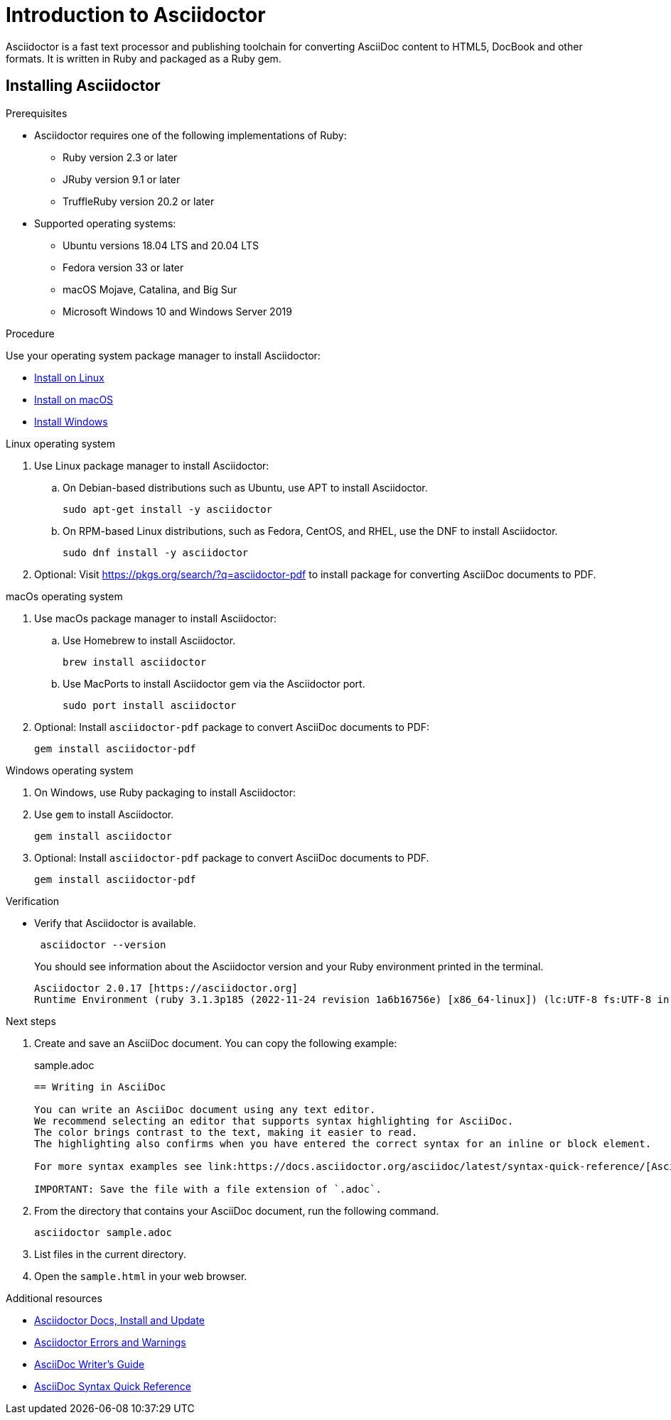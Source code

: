 = Introduction to Asciidoctor

Asciidoctor is a fast text processor and publishing toolchain for converting AsciiDoc content to HTML5, DocBook and other formats.
It is written in Ruby and packaged as a Ruby gem.

== Installing Asciidoctor

.Prerequisites
* Asciidoctor requires one of the following implementations of Ruby:
** Ruby version 2.3 or later
** JRuby version 9.1 or later
** TruffleRuby version 20.2 or later
* Supported operating systems:
** Ubuntu versions 18.04 LTS and 20.04 LTS
** Fedora version 33 or later
** macOS Mojave, Catalina, and Big Sur
** Microsoft Windows 10 and Windows Server 2019

.Procedure
Use your operating system package manager to install Asciidoctor:

* xref:linux[Install on Linux]
* xref:macos[Install on macOS]
* xref:windows[Install Windows]

[[linux]]
.Linux operating system
. Use Linux package manager to install Asciidoctor:
.. On Debian-based distributions such as Ubuntu, use APT to install Asciidoctor.
+
[source,bash]
----
sudo apt-get install -y asciidoctor
----

.. On RPM-based Linux distributions, such as Fedora, CentOS, and RHEL, use the DNF to install Asciidoctor.
+
[source,bash]
----
sudo dnf install -y asciidoctor
----
+
. Optional: Visit link:https://pkgs.org/search/?q=asciidoctor-pdf[https://pkgs.org/search/?q=asciidoctor-pdf] to install package for converting AsciiDoc documents to PDF.

[[macos]]
.macOs operating system
. Use macOs package manager to install Asciidoctor:

.. Use Homebrew to install Asciidoctor.
+
[source,bash]
----
brew install asciidoctor
----

.. Use MacPorts to install Asciidoctor gem via the Asciidoctor port.
+
[source,bash]
----
sudo port install asciidoctor
----

. Optional: Install `asciidoctor-pdf` package to convert AsciiDoc documents to PDF:
+
[source,bash]
----
gem install asciidoctor-pdf
----

[[windows]]
.Windows operating system
. On Windows, use Ruby packaging to install Asciidoctor:

. Use `gem` to install Asciidoctor.
+
[source,bash]
----
gem install asciidoctor
----

. Optional: Install `asciidoctor-pdf` package to convert AsciiDoc documents to PDF.
+
[source,bash]
----
gem install asciidoctor-pdf
----

.Verification
* Verify that Asciidoctor is available.
+
[source,bash]
----
 asciidoctor --version
----
+
You should see information about the Asciidoctor version and your Ruby environment printed in the terminal.
+
[source]
----
Asciidoctor 2.0.17 [https://asciidoctor.org]
Runtime Environment (ruby 3.1.3p185 (2022-11-24 revision 1a6b16756e) [x86_64-linux]) (lc:UTF-8 fs:UTF-8 in:UTF-8 ex:UTF-8)
----

.Next steps
. Create and save an AsciiDoc document. You can copy the following example:
+

.sample.adoc
[source, asciidoc]
----
== Writing in AsciiDoc

You can write an AsciiDoc document using any text editor.
We recommend selecting an editor that supports syntax highlighting for AsciiDoc.
The color brings contrast to the text, making it easier to read.
The highlighting also confirms when you have entered the correct syntax for an inline or block element.

For more syntax examples see link:https://docs.asciidoctor.org/asciidoc/latest/syntax-quick-reference/[AsciiDoc Syntax Quick Reference].

IMPORTANT: Save the file with a file extension of `.adoc`.
----
. From the directory that contains your AsciiDoc document, run the following command.
+
[source]
----
asciidoctor sample.adoc
----
+
. List files in the current directory.
. Open the `sample.html` in your web browser.

[role="_additional-resources"]
.Additional resources
* link:https://docs.asciidoctor.org/asciidoctor/latest/install/[Asciidoctor Docs, Install and Update]
* link:https://docs.asciidoctor.org/asciidoctor/latest/errors-and-warnings/[Asciidoctor Errors and Warnings]
* link:https://asciidoctor.org/docs/asciidoc-writers-guide/[AsciiDoc Writer’s Guide]
* link:https://docs.asciidoctor.org/asciidoc/latest/syntax-quick-reference/[AsciiDoc Syntax Quick Reference]
